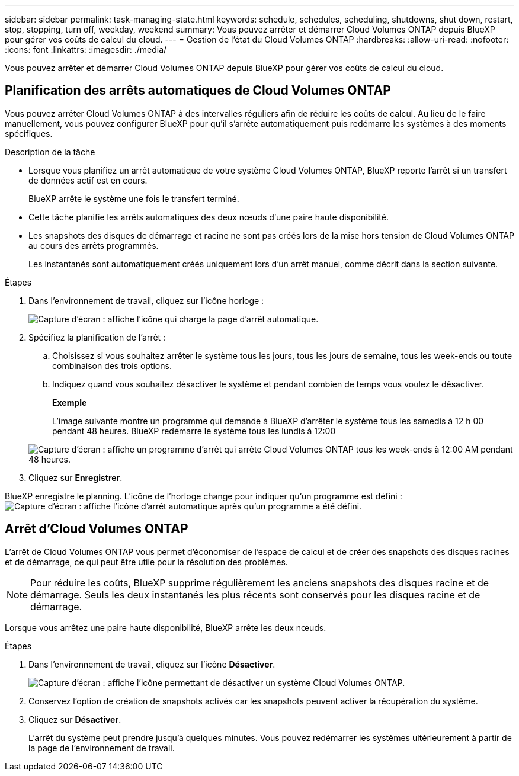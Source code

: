 ---
sidebar: sidebar 
permalink: task-managing-state.html 
keywords: schedule, schedules, scheduling, shutdowns, shut down, restart, stop, stopping, turn off, weekday, weekend 
summary: Vous pouvez arrêter et démarrer Cloud Volumes ONTAP depuis BlueXP pour gérer vos coûts de calcul du cloud. 
---
= Gestion de l'état du Cloud Volumes ONTAP
:hardbreaks:
:allow-uri-read: 
:nofooter: 
:icons: font
:linkattrs: 
:imagesdir: ./media/


[role="lead"]
Vous pouvez arrêter et démarrer Cloud Volumes ONTAP depuis BlueXP pour gérer vos coûts de calcul du cloud.



== Planification des arrêts automatiques de Cloud Volumes ONTAP

Vous pouvez arrêter Cloud Volumes ONTAP à des intervalles réguliers afin de réduire les coûts de calcul. Au lieu de le faire manuellement, vous pouvez configurer BlueXP pour qu'il s'arrête automatiquement puis redémarre les systèmes à des moments spécifiques.

.Description de la tâche
* Lorsque vous planifiez un arrêt automatique de votre système Cloud Volumes ONTAP, BlueXP reporte l'arrêt si un transfert de données actif est en cours.
+
BlueXP arrête le système une fois le transfert terminé.

* Cette tâche planifie les arrêts automatiques des deux nœuds d'une paire haute disponibilité.
* Les snapshots des disques de démarrage et racine ne sont pas créés lors de la mise hors tension de Cloud Volumes ONTAP au cours des arrêts programmés.
+
Les instantanés sont automatiquement créés uniquement lors d'un arrêt manuel, comme décrit dans la section suivante.



.Étapes
. Dans l'environnement de travail, cliquez sur l'icône horloge :
+
image:screenshot_shutdown_icon.gif["Capture d'écran : affiche l'icône qui charge la page d'arrêt automatique."]

. Spécifiez la planification de l'arrêt :
+
.. Choisissez si vous souhaitez arrêter le système tous les jours, tous les jours de semaine, tous les week-ends ou toute combinaison des trois options.
.. Indiquez quand vous souhaitez désactiver le système et pendant combien de temps vous voulez le désactiver.
+
*Exemple*

+
L'image suivante montre un programme qui demande à BlueXP d'arrêter le système tous les samedis à 12 h 00 pendant 48 heures. BlueXP redémarre le système tous les lundis à 12:00

+
image:screenshot_shutdown.gif["Capture d'écran : affiche un programme d'arrêt qui arrête Cloud Volumes ONTAP tous les week-ends à 12:00 AM pendant 48 heures."]



. Cliquez sur *Enregistrer*.


BlueXP enregistre le planning. L'icône de l'horloge change pour indiquer qu'un programme est défini : image:screenshot_shutdown_icon_scheduled.gif["Capture d'écran : affiche l'icône d'arrêt automatique après qu'un programme a été défini."]



== Arrêt d'Cloud Volumes ONTAP

L'arrêt de Cloud Volumes ONTAP vous permet d'économiser de l'espace de calcul et de créer des snapshots des disques racines et de démarrage, ce qui peut être utile pour la résolution des problèmes.


NOTE: Pour réduire les coûts, BlueXP supprime régulièrement les anciens snapshots des disques racine et de démarrage. Seuls les deux instantanés les plus récents sont conservés pour les disques racine et de démarrage.

Lorsque vous arrêtez une paire haute disponibilité, BlueXP arrête les deux nœuds.

.Étapes
. Dans l'environnement de travail, cliquez sur l'icône *Désactiver*.
+
image:screenshot_otc_turn_off.gif["Capture d'écran : affiche l'icône permettant de désactiver un système Cloud Volumes ONTAP."]

. Conservez l'option de création de snapshots activés car les snapshots peuvent activer la récupération du système.
. Cliquez sur *Désactiver*.
+
L'arrêt du système peut prendre jusqu'à quelques minutes. Vous pouvez redémarrer les systèmes ultérieurement à partir de la page de l'environnement de travail.


